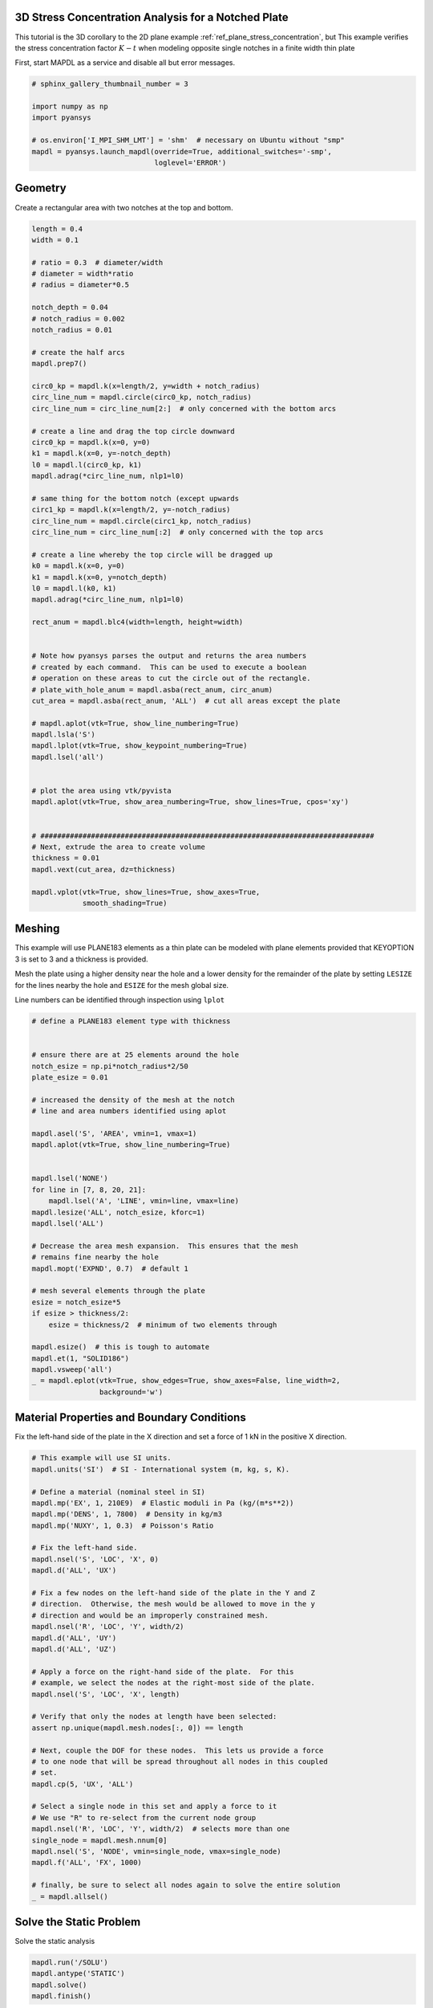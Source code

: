 .. only:: html

    .. note::
        :class: sphx-glr-download-link-note

        Click :ref:`here <sphx_glr_download_examples_02-mapdl-examples_3d_notch.py>`     to download the full example code
    .. rst-class:: sphx-glr-example-title

    .. _sphx_glr_examples_02-mapdl-examples_3d_notch.py:


.. _ref_3d_plane_stress_concentration:

3D Stress Concentration Analysis for a Notched Plate
~~~~~~~~~~~~~~~~~~~~~~~~~~~~~~~~~~~~~~~~~~~~~~~~~~~~

This tutorial is the 3D corollary to the 2D plane example
:ref:`ref_plane_stress_concentration`, but This example verifies the
stress concentration factor :math:`K-t` when modeling opposite single
notches in a finite width thin plate

First, start MAPDL as a service and disable all but error messages.


.. code-block:: default

    # sphinx_gallery_thumbnail_number = 3

    import numpy as np
    import pyansys

    # os.environ['I_MPI_SHM_LMT'] = 'shm'  # necessary on Ubuntu without "smp"
    mapdl = pyansys.launch_mapdl(override=True, additional_switches='-smp',
                                 loglevel='ERROR')









Geometry
~~~~~~~~
Create a rectangular area with two notches at the top and bottom.


.. code-block:: default


    length = 0.4
    width = 0.1

    # ratio = 0.3  # diameter/width
    # diameter = width*ratio
    # radius = diameter*0.5

    notch_depth = 0.04
    # notch_radius = 0.002
    notch_radius = 0.01

    # create the half arcs
    mapdl.prep7()

    circ0_kp = mapdl.k(x=length/2, y=width + notch_radius)
    circ_line_num = mapdl.circle(circ0_kp, notch_radius)
    circ_line_num = circ_line_num[2:]  # only concerned with the bottom arcs

    # create a line and drag the top circle downward
    circ0_kp = mapdl.k(x=0, y=0)
    k1 = mapdl.k(x=0, y=-notch_depth)
    l0 = mapdl.l(circ0_kp, k1)
    mapdl.adrag(*circ_line_num, nlp1=l0)

    # same thing for the bottom notch (except upwards
    circ1_kp = mapdl.k(x=length/2, y=-notch_radius)
    circ_line_num = mapdl.circle(circ1_kp, notch_radius)
    circ_line_num = circ_line_num[:2]  # only concerned with the top arcs

    # create a line whereby the top circle will be dragged up
    k0 = mapdl.k(x=0, y=0)
    k1 = mapdl.k(x=0, y=notch_depth)
    l0 = mapdl.l(k0, k1)
    mapdl.adrag(*circ_line_num, nlp1=l0)

    rect_anum = mapdl.blc4(width=length, height=width)


    # Note how pyansys parses the output and returns the area numbers
    # created by each command.  This can be used to execute a boolean
    # operation on these areas to cut the circle out of the rectangle.
    # plate_with_hole_anum = mapdl.asba(rect_anum, circ_anum)
    cut_area = mapdl.asba(rect_anum, 'ALL')  # cut all areas except the plate

    # mapdl.aplot(vtk=True, show_line_numbering=True)
    mapdl.lsla('S')
    mapdl.lplot(vtk=True, show_keypoint_numbering=True)
    mapdl.lsel('all')


    # plot the area using vtk/pyvista
    mapdl.aplot(vtk=True, show_area_numbering=True, show_lines=True, cpos='xy')


    # ###############################################################################
    # Next, extrude the area to create volume
    thickness = 0.01
    mapdl.vext(cut_area, dz=thickness)

    mapdl.vplot(vtk=True, show_lines=True, show_axes=True,
                smooth_shading=True)




.. rst-class:: sphx-glr-horizontal


    *

      .. image:: /examples/02-mapdl-examples/images/sphx_glr_3d_notch_001.png
          :alt: 3d notch
          :class: sphx-glr-multi-img

    *

      .. image:: /examples/02-mapdl-examples/images/sphx_glr_3d_notch_002.png
          :alt: 3d notch
          :class: sphx-glr-multi-img

    *

      .. image:: /examples/02-mapdl-examples/images/sphx_glr_3d_notch_003.png
          :alt: 3d notch
          :class: sphx-glr-multi-img





Meshing
~~~~~~~
This example will use PLANE183 elements as a thin plate can be
modeled with plane elements provided that KEYOPTION 3 is set to 3
and a thickness is provided.

Mesh the plate using a higher density near the hole and a lower
density for the remainder of the plate by setting ``LESIZE`` for the
lines nearby the hole and ``ESIZE`` for the mesh global size.

Line numbers can be identified through inspection using ``lplot``


.. code-block:: default


    # define a PLANE183 element type with thickness


    # ensure there are at 25 elements around the hole
    notch_esize = np.pi*notch_radius*2/50
    plate_esize = 0.01

    # increased the density of the mesh at the notch
    # line and area numbers identified using aplot

    mapdl.asel('S', 'AREA', vmin=1, vmax=1)
    mapdl.aplot(vtk=True, show_line_numbering=True)


    mapdl.lsel('NONE')
    for line in [7, 8, 20, 21]:
        mapdl.lsel('A', 'LINE', vmin=line, vmax=line)
    mapdl.lesize('ALL', notch_esize, kforc=1)
    mapdl.lsel('ALL')

    # Decrease the area mesh expansion.  This ensures that the mesh
    # remains fine nearby the hole
    mapdl.mopt('EXPND', 0.7)  # default 1

    # mesh several elements through the plate
    esize = notch_esize*5
    if esize > thickness/2:
        esize = thickness/2  # minimum of two elements through

    mapdl.esize()  # this is tough to automate
    mapdl.et(1, "SOLID186")
    mapdl.vsweep('all')
    _ = mapdl.eplot(vtk=True, show_edges=True, show_axes=False, line_width=2,
                    background='w')





.. rst-class:: sphx-glr-horizontal


    *

      .. image:: /examples/02-mapdl-examples/images/sphx_glr_3d_notch_004.png
          :alt: 3d notch
          :class: sphx-glr-multi-img

    *

      .. image:: /examples/02-mapdl-examples/images/sphx_glr_3d_notch_005.png
          :alt: 3d notch
          :class: sphx-glr-multi-img





Material Properties and Boundary Conditions
~~~~~~~~~~~~~~~~~~~~~~~~~~~~~~~~~~~~~~~~~~~
Fix the left-hand side of the plate in the X direction and set a
force of 1 kN in the positive X direction.



.. code-block:: default


    # This example will use SI units.
    mapdl.units('SI')  # SI - International system (m, kg, s, K).

    # Define a material (nominal steel in SI)
    mapdl.mp('EX', 1, 210E9)  # Elastic moduli in Pa (kg/(m*s**2))
    mapdl.mp('DENS', 1, 7800)  # Density in kg/m3
    mapdl.mp('NUXY', 1, 0.3)  # Poisson's Ratio

    # Fix the left-hand side.
    mapdl.nsel('S', 'LOC', 'X', 0)
    mapdl.d('ALL', 'UX')

    # Fix a few nodes on the left-hand side of the plate in the Y and Z
    # direction.  Otherwise, the mesh would be allowed to move in the y
    # direction and would be an improperly constrained mesh.
    mapdl.nsel('R', 'LOC', 'Y', width/2)
    mapdl.d('ALL', 'UY')
    mapdl.d('ALL', 'UZ')

    # Apply a force on the right-hand side of the plate.  For this
    # example, we select the nodes at the right-most side of the plate.
    mapdl.nsel('S', 'LOC', 'X', length)

    # Verify that only the nodes at length have been selected:
    assert np.unique(mapdl.mesh.nodes[:, 0]) == length

    # Next, couple the DOF for these nodes.  This lets us provide a force
    # to one node that will be spread throughout all nodes in this coupled
    # set.
    mapdl.cp(5, 'UX', 'ALL')

    # Select a single node in this set and apply a force to it
    # We use "R" to re-select from the current node group
    mapdl.nsel('R', 'LOC', 'Y', width/2)  # selects more than one
    single_node = mapdl.mesh.nnum[0]
    mapdl.nsel('S', 'NODE', vmin=single_node, vmax=single_node)
    mapdl.f('ALL', 'FX', 1000)

    # finally, be sure to select all nodes again to solve the entire solution
    _ = mapdl.allsel()









Solve the Static Problem
~~~~~~~~~~~~~~~~~~~~~~~~
Solve the static analysis


.. code-block:: default

    mapdl.run('/SOLU')
    mapdl.antype('STATIC')
    mapdl.solve()
    mapdl.finish()





.. rst-class:: sphx-glr-script-out

 Out:

 .. code-block:: none


    'FINISH SOLUTION PROCESSING\n\n\n ***** ROUTINE COMPLETED *****  CP =         3.523\n\n'



Post-Processing
~~~~~~~~~~~~~~~
The static result can be post-processed both within MAPDL and
outside of MAPDL using ``pyansys``.  This example shows how to
extract the von Mises stress and plot it using the ``pyansys``
result reader.


.. code-block:: default


    # grab the result from the ``mapdl`` instance
    result = mapdl.result
    result.plot_principal_nodal_stress(0, 'SEQV', lighting=False,
                                       background='w', show_edges=True,
                                       text_color='k', add_text=False)

    nnum, stress = result.principal_nodal_stress(0)
    von_mises = stress[:, -1]  # von-Mises stress is the right most column

    # Must use nanmax as stress is not computed at mid-side nodes
    max_stress = np.nanmax(von_mises)




.. image:: /examples/02-mapdl-examples/images/sphx_glr_3d_notch_006.png
    :alt: 3d notch
    :class: sphx-glr-single-img





Compute the Stress Concentration
~~~~~~~~~~~~~~~~~~~~~~~~~~~~~~~~
The stress concentration :math:`K_t` is the ratio of the maximum
stress at the hole to the far-field stress, or the mean cross
sectional stress at a point far from the hole.  Analytically, this
can be computed with:

:math:`\sigma_{nom} = \frac{F}{wt}`

Where

- :math:`F` is the force
- :math:`w` is the width of the plate
- :math:`t` is the thickness of the plate.

Experimentally, this is computed by taking the mean of the nodes at
the right-most side of the plate.


.. code-block:: default


    # We use nanmean here because mid-side nodes have no stress
    mask = result.mesh.nodes[:, 0] == length
    far_field_stress = np.nanmean(von_mises[mask])
    print('Far field von mises stress: %e' % far_field_stress)
    # Which almost exactly equals the analytical value of 10000000.0 Pa

    # result.plot_element_result(0, 'ENS', 0)





.. rst-class:: sphx-glr-script-out

 Out:

 .. code-block:: none

    Far field von mises stress: 9.997886e+05




Since the expected nominal stress across the cross section of the
hole will increase as the size of the hole increases, regardless of
the stress concentration, the stress must be adjusted to arrive at
the correct stress.  This stress is adjusted by the ratio of the
width over the modified cross section width.


.. code-block:: default

    adj = width/(width - notch_depth*2)
    stress_adj = far_field_stress*adj

    # The stress concentration is then simply the maximum stress divided
    # by the adjusted far-field stress.
    stress_con = (max_stress/stress_adj)
    print('Stress Concentration: %.2f' % stress_con)


    # ###############################################################################
    # # Batch Analysis
    # # ~~~~~~~~~~~~~~
    # # The above script can be placed within a function to compute the
    # # stress concentration for a variety of hole diameters.  For each
    # # batch, MAPDL is reset and the geometry is generated from scratch.



    # ###############################################################################
    # # Run the batch and record the stress concentration
    # k_t_exp = []
    # ratios = np.linspace(0.001, 0.5, 20)
    # print('    Ratio  : Stress Concentration (K_t)')
    # for ratio in ratios:
    #     stress_con = compute_stress_con(ratio)
    #     print('%10.4f : %10.4f' % (ratio, stress_con))
    #     k_t_exp.append(stress_con)


    # ###############################################################################
    # # Analytical Comparison
    # # ~~~~~~~~~~~~~~~~~~~~~
    # # Stress concentrations are often obtained by referencing tablular
    # # results or polynominal fits for a variety of geometries.  According
    # # to Peterson's Stress Concentration Factors (ISBN 0470048247), the analytical
    # # equation for a hole in a thin plate in uniaxial tension:
    # #
    # # :math:`k_t = 3 - 3.14\frac{d}{h} + 3.667\left(\frac{d}{h}\right)^2 - 1.527\left(\frac{d}{h}\right)^3`
    # #
    # # Where:
    # #
    # # - :math:`k_t` is the stress concentration
    # # - :math:`d` is the diameter of the circle
    # # - :math:`h` is the height of the plate
    # #
    # # As shown in the following plot, ANSYS matches the known tabular
    # # result for this geometry remarkably well using PLANE183 elements.
    # # The fit to the results may vary depending on the ratio between the
    # # height and width of the plate.

    # # where ratio is (d/h)
    # k_t_anl = 3 - 3.14*ratios + 3.667*ratios**2 - 1.527*ratios**3

    # plt.plot(ratios, k_t_anl, label=r'$K_t$ Analytical')
    # plt.plot(ratios, k_t_exp, label=r'$K_t$ ANSYS')
    # plt.legend()
    # plt.show()




.. rst-class:: sphx-glr-script-out

 Out:

 .. code-block:: none

    Stress Concentration: 1.60





.. rst-class:: sphx-glr-timing

   **Total running time of the script:** ( 0 minutes  5.986 seconds)


.. _sphx_glr_download_examples_02-mapdl-examples_3d_notch.py:


.. only :: html

 .. container:: sphx-glr-footer
    :class: sphx-glr-footer-example



  .. container:: sphx-glr-download sphx-glr-download-python

     :download:`Download Python source code: 3d_notch.py <3d_notch.py>`



  .. container:: sphx-glr-download sphx-glr-download-jupyter

     :download:`Download Jupyter notebook: 3d_notch.ipynb <3d_notch.ipynb>`


.. only:: html

 .. rst-class:: sphx-glr-signature

    `Gallery generated by Sphinx-Gallery <https://sphinx-gallery.github.io>`_
